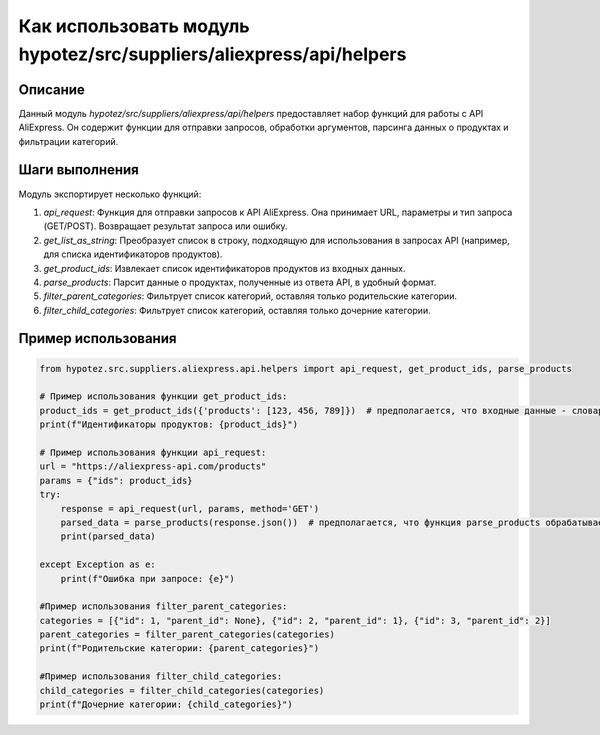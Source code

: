 Как использовать модуль hypotez/src/suppliers/aliexpress/api/helpers
=====================================================================================

Описание
-------------------------
Данный модуль `hypotez/src/suppliers/aliexpress/api/helpers` предоставляет набор функций для работы с API AliExpress. Он содержит функции для отправки запросов, обработки аргументов, парсинга данных о продуктах и фильтрации категорий.

Шаги выполнения
-------------------------
Модуль экспортирует несколько функций:

1. `api_request`: Функция для отправки запросов к API AliExpress.  Она принимает URL, параметры и тип запроса (GET/POST).  Возвращает результат запроса или ошибку.
2. `get_list_as_string`: Преобразует список в строку, подходящую для использования в запросах API (например, для списка идентификаторов продуктов).
3. `get_product_ids`: Извлекает список идентификаторов продуктов из входных данных.
4. `parse_products`: Парсит данные о продуктах, полученные из ответа API, в удобный формат.
5. `filter_parent_categories`: Фильтрует список категорий, оставляя только родительские категории.
6. `filter_child_categories`: Фильтрует список категорий, оставляя только дочерние категории.


Пример использования
-------------------------
.. code-block:: python

    from hypotez.src.suppliers.aliexpress.api.helpers import api_request, get_product_ids, parse_products

    # Пример использования функции get_product_ids:
    product_ids = get_product_ids({'products': [123, 456, 789]})  # предполагается, что входные данные - словарь
    print(f"Идентификаторы продуктов: {product_ids}")

    # Пример использования функции api_request:
    url = "https://aliexpress-api.com/products"
    params = {"ids": product_ids}
    try:
        response = api_request(url, params, method='GET')
        parsed_data = parse_products(response.json())  # предполагается, что функция parse_products обрабатывает JSON
        print(parsed_data)

    except Exception as e:
        print(f"Ошибка при запросе: {e}")

    #Пример использования filter_parent_categories:
    categories = [{"id": 1, "parent_id": None}, {"id": 2, "parent_id": 1}, {"id": 3, "parent_id": 2}]
    parent_categories = filter_parent_categories(categories)
    print(f"Родительские категории: {parent_categories}")

    #Пример использования filter_child_categories:
    child_categories = filter_child_categories(categories)
    print(f"Дочерние категории: {child_categories}")